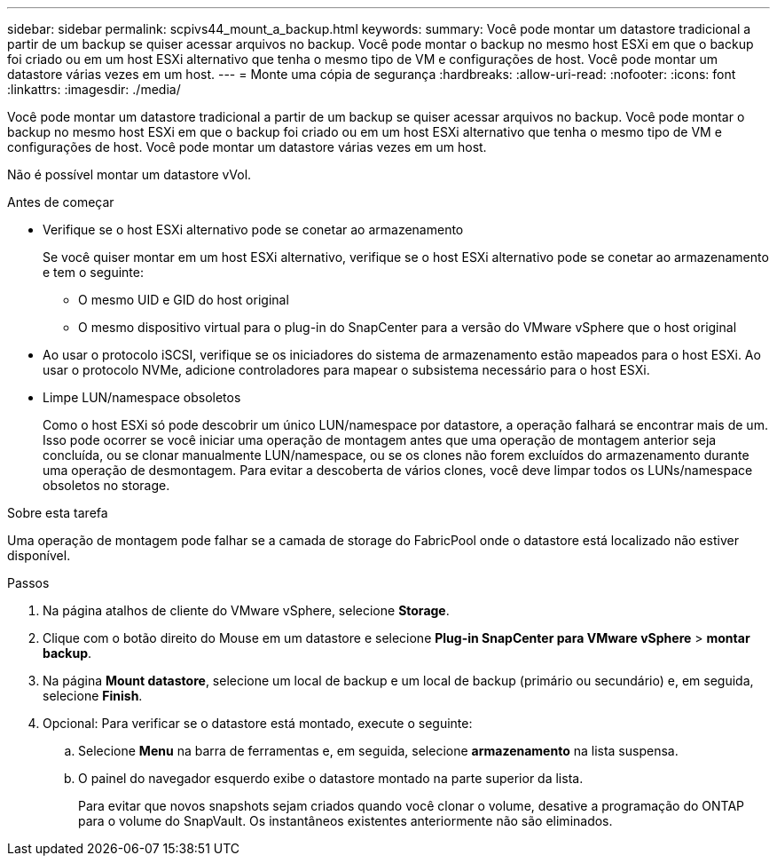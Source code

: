 ---
sidebar: sidebar 
permalink: scpivs44_mount_a_backup.html 
keywords:  
summary: Você pode montar um datastore tradicional a partir de um backup se quiser acessar arquivos no backup. Você pode montar o backup no mesmo host ESXi em que o backup foi criado ou em um host ESXi alternativo que tenha o mesmo tipo de VM e configurações de host. Você pode montar um datastore várias vezes em um host. 
---
= Monte uma cópia de segurança
:hardbreaks:
:allow-uri-read: 
:nofooter: 
:icons: font
:linkattrs: 
:imagesdir: ./media/


[role="lead"]
Você pode montar um datastore tradicional a partir de um backup se quiser acessar arquivos no backup. Você pode montar o backup no mesmo host ESXi em que o backup foi criado ou em um host ESXi alternativo que tenha o mesmo tipo de VM e configurações de host. Você pode montar um datastore várias vezes em um host.

Não é possível montar um datastore vVol.

.Antes de começar
* Verifique se o host ESXi alternativo pode se conetar ao armazenamento
+
Se você quiser montar em um host ESXi alternativo, verifique se o host ESXi alternativo pode se conetar ao armazenamento e tem o seguinte:

+
** O mesmo UID e GID do host original
** O mesmo dispositivo virtual para o plug-in do SnapCenter para a versão do VMware vSphere que o host original


* Ao usar o protocolo iSCSI, verifique se os iniciadores do sistema de armazenamento estão mapeados para o host ESXi. Ao usar o protocolo NVMe, adicione controladores para mapear o subsistema necessário para o host ESXi.
* Limpe LUN/namespace obsoletos
+
Como o host ESXi só pode descobrir um único LUN/namespace por datastore, a operação falhará se encontrar mais de um. Isso pode ocorrer se você iniciar uma operação de montagem antes que uma operação de montagem anterior seja concluída, ou se clonar manualmente LUN/namespace, ou se os clones não forem excluídos do armazenamento durante uma operação de desmontagem. Para evitar a descoberta de vários clones, você deve limpar todos os LUNs/namespace obsoletos no storage.



.Sobre esta tarefa
Uma operação de montagem pode falhar se a camada de storage do FabricPool onde o datastore está localizado não estiver disponível.

.Passos
. Na página atalhos de cliente do VMware vSphere, selecione *Storage*.
. Clique com o botão direito do Mouse em um datastore e selecione *Plug-in SnapCenter para VMware vSphere* > *montar backup*.
. Na página *Mount datastore*, selecione um local de backup e um local de backup (primário ou secundário) e, em seguida, selecione *Finish*.
. Opcional: Para verificar se o datastore está montado, execute o seguinte:
+
.. Selecione *Menu* na barra de ferramentas e, em seguida, selecione *armazenamento* na lista suspensa.
.. O painel do navegador esquerdo exibe o datastore montado na parte superior da lista.
+
Para evitar que novos snapshots sejam criados quando você clonar o volume, desative a programação do ONTAP para o volume do SnapVault. Os instantâneos existentes anteriormente não são eliminados.




